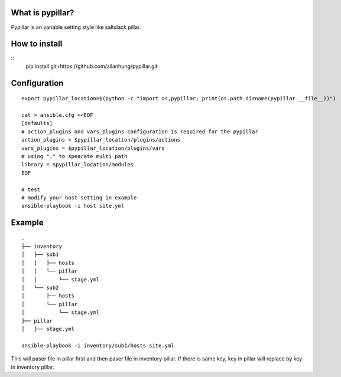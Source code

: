 What is pypillar?
=========================

Pypillar is an variable setting style like saltslack pillar.

How to install
=========================

::
    pip install git+https://github.com/allanhung/pypillar.git

Configuration
=========

::

    export pypillar_location=$(python -c "import os,pypillar; print(os.path.dirname(pypillar.__file__))")

    cat > ansible.cfg <<EOF
    [defaults]
    # action_plugins and vars_plugins configuration is required for the pypillar
    action_plugins = $pypillar_location/plugins/actions
    vars_plugins = $pypillar_location/plugins/vars
    # using ":" to spearate multi path
    library = $pypillar_location/modules
    EOF

    # test
    # modify your host setting in example
    ansible-playbook -i host site.yml

Example
=========

::

    .
    ├── inventory
    │   ├── sub1
    │   │   ├── hosts
    │   │   └── pillar
    │   │       └── stage.yml
    │   └── sub2
    │       ├── hosts
    │       └── pillar
    │           └── stage.yml
    ├── pillar
    │   ├── stage.yml

    ansible-playbook -i inventory/sub1/hosts site.yml
    
This will paser file in pillar first and then paser file in inventory pillar.
If there is same key, key in pillar will replace by key in inventory pillar.
